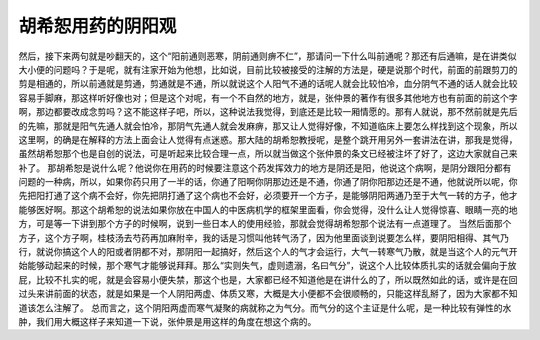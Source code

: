 胡希恕用药的阴阳观
==================

然后，接下来两句就是吵翻天的，这个“阳前通则恶寒，阴前通则痹不仁”，那请问一下什么叫前通呢？那还有后通嘛，是在讲类似大小便的问题吗？于是呢，就有注家开始为他想，比如说，目前比较被接受的注解的方法是，硬是说那个时代，前面的前跟剪刀的剪是相通的，所以前通就是剪通，剪通就是不通，所以就说这个人阳气不通的话呢人就会比较怕冷，血分阴气不通的话人就会比较容易手脚麻，那这样听好像也对；但是这个对呢，有一个不自然的地方，就是，张仲景的著作有很多其他地方也有前面的前这个字啊，那边都要改成念剪吗？这不能这样子吧，所以，这种说法我觉得，到底还是比较一厢情愿的。那有人就说，那不然前就是先后的先嘛，那就是阳气先通人就会怕冷，那阴气先通人就会发麻痹，那又让人觉得好像，不知道临床上要怎么样找到这个现象，所以这里啊，的确是在解释的方法上面会让人觉得有点迷惑。那大陆的胡希恕教授呢，是整个跳开用另外一套讲法在讲，那我是觉得，虽然胡希恕那个也是自创的说法，可是听起来比较合理一点，所以就当做这个张仲景的条文已经被注坏了好了，这边大家就自己来补了。
那胡希恕是说什么呢？他说你在用药的时候要注意这个药发挥效力的地方是阴还是阳，他说这个病啊，是阴分跟阳分都有问题的一种病，所以，如果你药只用了一半的话，你通了阳啊你阴那边还是不通，你通了阴你阳那边还是不通，他就说所以呢，你先把阳打通了这个病不会好，你先把阴打通了这个病也不会好，必须要开一个方子，是能够阴阳两通乃至于大气一转的方子，他才能够医好啊。那这个胡希恕的说法如果你放在中国人的中医病机学的框架里面看，你会觉得，没什么让人觉得惊喜、眼睛一亮的地方，可是等一下讲到那个方子的时候啊，说到一些日本人的使用经验，那就会觉得胡希恕那个说法有一点道理了。
当然后面那个方子，这个方子啊，桂枝汤去芍药再加麻附辛，我的话是习惯叫他转气汤了，因为他里面谈到说要怎么样，要阴阳相得、其气乃行，就说你搞这个人的阳或者阴都不对，那阴阳一起搞好，然后这个人的气才会运行，大气一转寒气乃散，就是当这个人的元气开始能够动起来的时候，那个寒气才能够说拜拜。那么“实则失气，虚则遗溺，名曰气分”，说这个人比较体质扎实的话就会偏向于放屁，比较不扎实的呢，就是会容易小便失禁，那这个也是，大家都已经不知道他是在讲什么的了，所以既然如此的话，或许是在回过头来讲前面的状态，就是如果是一个人阴阳两虚、体质又寒，大概是大小便都不会很顺畅的，只能这样乱掰了，因为大家都不知道该怎么注解了。
总而言之，这个阴阳两虚而寒气凝聚的病就称之为气分。而气分的这个主证是什么呢，是一种比较有弹性的水肿，我们用大概这样子来知道一下说，张仲景是用这样的角度在想这个病的。
